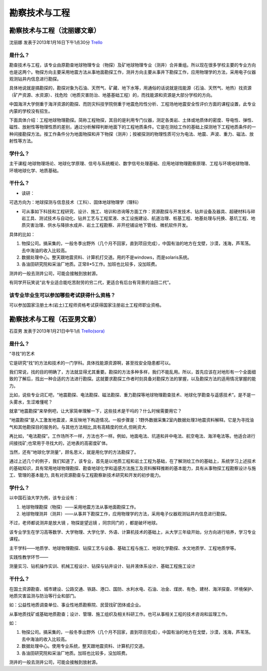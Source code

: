勘察技术与工程
=================


勘察技术与工程（沈丽娜文章）
-----------------------------
沈丽娜 发表于2013年1月16日下午1点30分 `Trello`_

.. _`Trello`: https://trello.com/card/lina/5073046e9ccf02412488bbcb/324

是什么？
~~~~~~~~~~~~
勘查技术与工程，该专业由原勘查地球物理专业（物探）及矿地球物理专业（测井）合并重组。所以现在很多学校主要的专业方向也是这两个。物探方向主要采用地震方法从事地面勘探工作，测井方向主要从事井下勘探工作，应用物理学的方法，采用电子仪器观测钻井内信息进行勘探。

具体地说就是搞勘探的，勘探对象为石油、天然气、矿藏、地下水等，用通俗的话说就是找能源（石油、天然气、地热）找资源（矿产资源、水资源）、找危险（地质灾害防治、地基基础工程）的，而找能源和资源是大部分学校的方向。

中国海洋大学侧重于海洋资源的勘探、而防灾科技学院侧重于地震危险性分析、工程场地地震安全性评价方面的课程设置，此专业内蒙的学校没有招生。

下面具体介绍：工程地球物理勘探。简称工程物探，其目的是利用专门仪器，测定各类岩、土体或地质体的密度、导电性、弹性、磁性、放射性等物理性质的差别，通过分析解释判断地面下的工程地质条件。它是在测绘工作的基础上探测地下工程地质条件的一种间接勘探方法。按工作条件分为地面物探和井下物探（测井）；按被探测的物理性质可分为电法、地震、声波、重力、磁法、放射性等方法。


学什么？
~~~~~~~~~~~~
主干课程:地球物理场论、地球化学原理、信号与系统概论、数字信号处理基础、应用地球物理勘察原理、工程与环境地球物理、环境地球化学、地质基础。

干什么？
~~~~~~~~~~~~
* 读研：

可选方向为：地球探测与信息技术（工科）、固体地球物理学（理科）

* 可从事如下科技和工程研究、设计、施工、培训和咨询等方面工作：资源勘探与开发技术、钻井设备及器具、超硬材料与碎岩工具、测试技术与自动化、钻井工艺与工程浆液、水工设施建设、航道治理、桩基工程、地基处理与托换、基坑工程、地质灾害治理、供水与降排水成井、岩土工程勘察、非开挖铺设地下管线、微机软件开发。

具体的比如：

1. 物探公司。搞采集的，一般冬季出野外（几个月不回家，直到项目完成），中国有油的地方在戈壁，沙漠，浅海，芦苇荡。去中海油的收入比较高。

2. 数据处理中心。整天跟地震资料、计算机打交道。用的不是windows，而是solaris系统。

3. 各油田研究院和采油厂地质。正常8*5工作。加班也比较多，没加班费。

测井的一般去测井公司，可能会接触到放射源。

有同学开玩笑说“此专业适合能吃苦耐劳的穷二代，更适合有后台有背景的油田二代”。

该专业毕业生可以参加哪些考试获得什么资格？
~~~~~~~~~~~~~~~~~~~~~~~~~~~~~~~~~~~~~~~~~~
可以参加国家注册土木(岩土)工程师资格考试获得国家注册岩土工程师职业资格。


勘察技术与工程（石亚男文章）
-----------------------------
石亚男 发表于2013年1月21日中午1点 `Trello(sora)`_

.. _`Trello(sora)`: https://trello.com/card/sora/5073046e9ccfb3

是什么？
~~~~~~~~~
“寻找”的艺术

它是研究“找”的方法和技术的一门学科。具体找能源资源啊，甚至找安全隐患都可以。

我们常说，找的目的明确了，方法就显得尤其重要。勘探的方法多种多样，我们不能乱用。所以，首先应该在对地形有一个全面细致的了解后，找出一种合适的方法进行勘探。这就要求勘探工作者时刻具备对勘探方法的掌握，以及勘探方法的适用情况掌握的能力。

比如，说些专业词汇吧，“地震勘探、电法勘探、磁法勘探、重力勘探等地球物理勘查技术、地球化学勘查与遥感技术”。是不是一头雾水，生涩难懂呢？

就拿“地震勘探”来举例吧，让大家简单理解一下，这些技术是干吗的？什么时候需要用它？

“地震勘探”是人工激发地震波，来反映地下构造情况。一般步骤是：1野外数据采集2室内数据处理3地震资料解释。它是为寻找油气和其他勘探目的服务的。与其他方法相比,具有高精度的优点,但耗资大.

再比如，“电法勘探”。工作场所不一样，方法也不一样。例如，地面电法、坑道和井中电法、航空电法、海洋电法等。他适合进行间接找矿;也常用于寻找大的，近地表的高密度矿体。

当然，还有“地球化学测量”，顾名思义，就是用化学的方法勘探了。

通过上述几个的例子，我们知道了，该专业，首先是以地质工程和岩土工程为基础，在了解测绘工作的基础上，系统学习上述技术的基础知识，具有常用地球物理勘探、勘查地球化学和遥感方法施工及资料解释推断的基本能力，具有从事物探工程勘察设计与施工、管理的基本能力, 具有对资源勘查与工程勘察新技术研究和开发的初步能力。


学什么？
~~~~~~~~~~

以中国石油大学为例，该专业设有：

1. 地球物理勘探（物探）——采用地震方法从事地面勘探工作。

2. 地球物理测井（测井）——从事井下勘探工作，应用物理学的方法，采用电子仪器观测钻井内信息进行勘探。

不过，老师都说测井是放大镜 ，物探是望远镜 ，同宗同门的 ，都是破坏地球。

该专业学生在学习高等数学、大学物理、大学化学、外语、计算机技术的基础上，从大学三年级开始，分方向进行培养，学习专业课程。

主干学科——地质学、地球物理勘探、钻探工艺与设备、基础工程与施工、地球化学勘探、水文地质学、工程地质学等。

实践性教学环节——

测量实习、钻机操作实训、机械工程设计、钻探与钻井设计、钻井液体系设计、基础工程施工设计

干什么？
~~~~~~~~~~~
在国土资源勘查、城市建设、公路交通、铁路、港口、国防、水利水电、石油、冶金、煤炭、有色、建材、海洋探查、环境保护、地质灾害监测与防治等行业和部门。

如：公益性地质调查单位、事业性地质勘察院、民营找矿团体或企业。

从事地质找矿或基础地质勘查；设计、管理、施工组织及相关科研工作。也可从事相关工程的技术咨询和监理工作。

如： 

1. 物探公司。搞采集的，一般冬季出野外（几个月不回家，直到项目完成），中国有油的地方在戈壁，沙漠，浅海，芦苇荡。去中海油的收入比较高。

2. 数据处理中心。使用专业系统，整天跟地震资料、计算机打交道。

3. 各油田研究院和采油厂地质。加班也比较多，没加班费。

测井的一般去测井公司，可能会接触到放射源。
